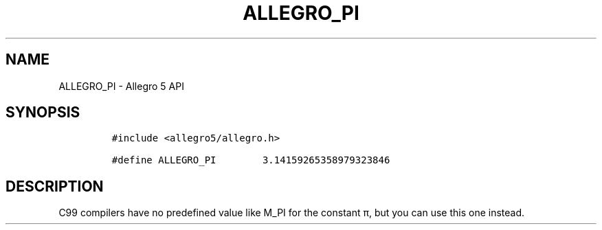 .\" Automatically generated by Pandoc 3.1.3
.\"
.\" Define V font for inline verbatim, using C font in formats
.\" that render this, and otherwise B font.
.ie "\f[CB]x\f[]"x" \{\
. ftr V B
. ftr VI BI
. ftr VB B
. ftr VBI BI
.\}
.el \{\
. ftr V CR
. ftr VI CI
. ftr VB CB
. ftr VBI CBI
.\}
.TH "ALLEGRO_PI" "3" "" "Allegro reference manual" ""
.hy
.SH NAME
.PP
ALLEGRO_PI - Allegro 5 API
.SH SYNOPSIS
.IP
.nf
\f[C]
#include <allegro5/allegro.h>

#define ALLEGRO_PI        3.14159265358979323846
\f[R]
.fi
.SH DESCRIPTION
.PP
C99 compilers have no predefined value like M_PI for the constant π, but
you can use this one instead.
